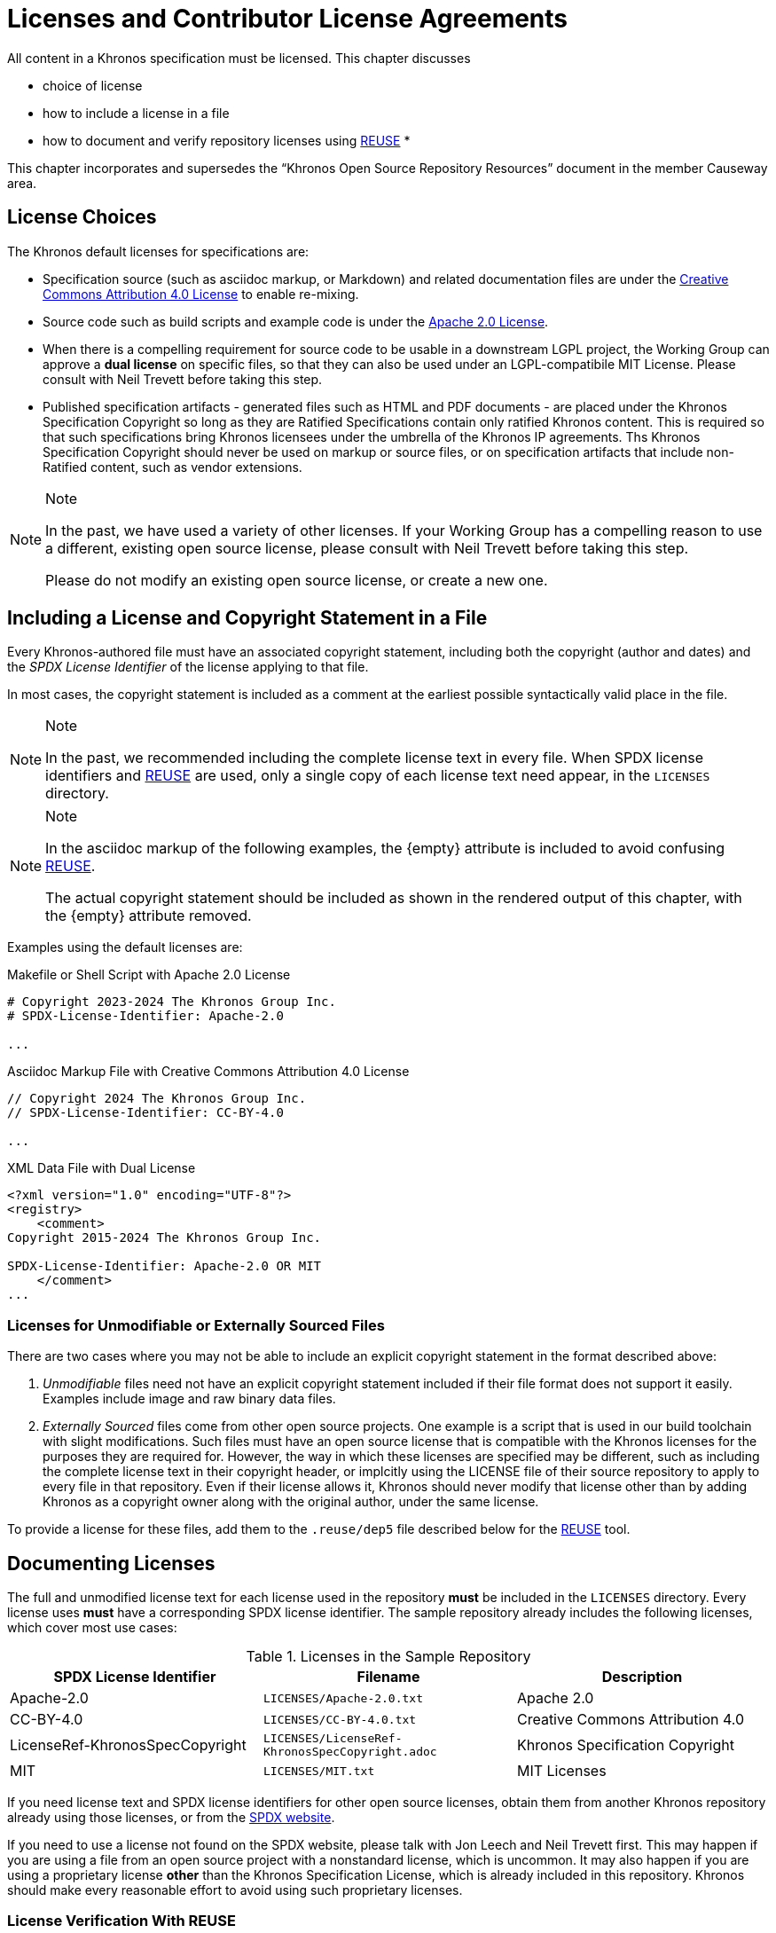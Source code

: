 // Copyright 2024 The Khronos Group Inc.
// SPDX-License-Identifier: CC-BY-4.0

[[licenses]]
= Licenses and Contributor License Agreements

All content in a Khronos specification must be licensed.
This chapter discusses

  * choice of license
  * how to include a license in a file
  * how to document and verify repository licenses using
    <<licenses-reuse, REUSE>>
  *

This chapter incorporates and supersedes the "`Khronos Open Source
Repository Resources`" document in the member Causeway area.


[[licenses-choices]]
== License Choices

The Khronos default licenses for specifications are:

  * Specification source (such as asciidoc markup, or Markdown) and related
    documentation files are under the
    link:htps://creativecommons.org/licenses/by/4.0/[Creative Commons
    Attribution 4.0 License] to enable re-mixing.
  * Source code such as build scripts and example code is under the
    link:htps://www.apache.org/licenses/LICENSE-2.0[Apache 2.0 License].
  * When there is a compelling requirement for source code to be usable in a
    downstream LGPL project, the Working Group can approve a *dual license*
    on specific files, so that they can also be used under an
    LGPL-compatibile MIT License.
    Please consult with Neil Trevett before taking this step.
  * Published specification artifacts - generated files such as HTML and PDF
    documents - are placed under the Khronos Specification Copyright so long
    as they are Ratified Specifications contain only ratified Khronos
    content.
    This is required so that such specifications bring Khronos licensees
    under the umbrella of the Khronos IP agreements.
    Ths Khronos Specification Copyright should never be used on markup or
    source files, or on specification artifacts that include non-Ratified
    content, such as vendor extensions.

[NOTE]
.Note
====
In the past, we have used a variety of other licenses.
If your Working Group has a compelling reason to use a different, existing
open source license, please consult with Neil Trevett before taking this
step.

Please do not modify an existing open source license, or create a new one.
====


[[licenses-copyright]]
== Including a License and Copyright Statement in a File

Every Khronos-authored file must have an associated copyright statement,
including both the copyright (author and dates) and the _SPDX License
Identifier_ of the license applying to that file.

In most cases, the copyright statement is included as a comment at the
earliest possible syntactically valid place in the file.

[NOTE]
.Note
====
In the past, we recommended including the complete license text in every
file.
When SPDX license identifiers and <<licenses-reuse, REUSE>> are used, only a
single copy of each license text need appear, in the `LICENSES` directory.
====

[NOTE]
.Note
====
In the asciidoc markup of the following examples, the pass:[{empty}]
attribute is included to avoid confusing <<licenses-reuse, REUSE>>.

The actual copyright statement should be included as shown in the rendered
output of this chapter, with the pass:[{empty}] attribute removed.
====

Examples using the default licenses are:

[source,c++,subs=attributes+]
.Makefile or Shell Script with Apache 2.0 License
----
# Copyright 2023-2024 The Khronos Group Inc.
# SPDX-License-{empty}Identifier: Apache-2.0

...
----

[source,asciidoc,subs=attributes+]
.Asciidoc Markup File with Creative Commons Attribution 4.0 License
----
// Copyright 2024 The Khronos Group Inc.
// SPDX-License-{empty}Identifier: CC-BY-4.0

...
----

[source,xml,subs=attributes+]
.XML Data File with Dual License
----
<?xml version="1.0" encoding="UTF-8"?>
<registry>
    <comment>
Copyright 2015-2024 The Khronos Group Inc.

SPDX-License-{empty}Identifier: Apache-2.0 OR MIT
    </comment>
...
----


[[licenses-implicit]]
=== Licenses for Unmodifiable or Externally Sourced Files

There are two cases where you may not be able to include an explicit
copyright statement in the format described above:

  . _Unmodifiable_ files need not have an explicit copyright statement
    included if their file format does not support it easily.
    Examples include image and raw binary data files.
  . _Externally Sourced_ files come from other open source projects.
    One example is a script that is used in our build toolchain with slight
    modifications.
    Such files must have an open source license that is compatible with the
    Khronos licenses for the purposes they are required for.
    However, the way in which these licenses are specified may be different,
    such as including the complete license text in their copyright header,
    or implcitly using the LICENSE file of their source repository to apply
    to every file in that repository.
    Even if their license allows it, Khronos should never modify that
    license other than by adding Khronos as a copyright owner along with the
    original author, under the same license.

To provide a license for these files, add them to the `.reuse/dep5` file
described below for the <<licenses-reuse, REUSE>> tool.


[[licenses-documenting]]
== Documenting Licenses

The full and unmodified license text for each license used in the repository
*must* be included in the `LICENSES` directory.
Every license uses *must* have a corresponding SPDX license identifier.
The sample repository already includes the following licenses, which
cover most use cases:

.Licenses in the Sample Repository
[options="header"]
|====
| SPDX License Identifier | Filename | Description
| Apache-2.0
    | `LICENSES/Apache-2.0.txt`
    | Apache 2.0
| CC-BY-4.0
    | `LICENSES/CC-BY-4.0.txt`
    | Creative Commons Attribution 4.0
| LicenseRef-KhronosSpecCopyright
    | `LICENSES/LicenseRef-KhronosSpecCopyright.adoc`
    | Khronos Specification Copyright
| MIT
    | `LICENSES/MIT.txt`
    | MIT Licenses
|====

If you need license text and SPDX license identifiers for other open source
licenses, obtain them from another Khronos repository already using those
licenses, or from the
link:https://spdx.dev/learn/handling-license-info/[SPDX website].

If you need to use a license not found on the SPDX website, please talk with
Jon Leech and Neil Trevett first.
This may happen if you are using a file from an open source project with a
nonstandard license, which is uncommon.
It may also happen if you are using a proprietary license *other* than the
Khronos Specification License, which is already included in this repository.
Khronos should make every reasonable effort to avoid using such proprietary
licenses.


[[licenses-reuse]]
=== License Verification With REUSE

The link:https://reuse.software/[REUSE] tool is used in <<ci-reuse,
Continuous Integration>> to guarantee that all files in the sample
repository are appropriately licensed.

REUSE is a tool that verifies that every file in the repository has a
license, and that every license is included in the `LICENSES` directory.

Please make certain that you include the REUSE <<ci-jobs, `license-check` CI
job>> in any new repositories.


==== Adding Licenses to `dep5`

Files that do not and cannot have explicit license information included,
such as the <<licenses-implicit, Licenses for Unmodifiable or Externally
Sourced Files>> discussed above, must have their licenses documented in the
file `.reuse/dep5`.

An example of the syntax of the `dep5` file for a file or group of files is:

[source]
----

Files: config/optimize-pdf
Copyright: 2014-2016 OpenDevise Inc. and the Asciidoctor Project
License: MIT
----

The `Files:` line contains the whitespace-separated names of one or more
files in the repository.
Wildcards are allowed.

The `Copyright` line contains the copyright statement normally already
present in those files, and should be copied verbatim.

The `License` line contains the SPDX license identifier of those files.

Multiple sections may be added to `dep5` for different licenses.
Be careful not to include filenames repeatedly, or include filenames which
already have explicit licenses.
When a filename is repeated in `dep5` with incompatible licenses, behavior
is unpredictable.

REUSE has other useful functionality, such as generating a license manifest,
that spec editors may find useful.


[[licenses-cla]]
== Contributor License Agreements

Every contribution to Khronos repositories must be appropriately licensed by
its author.
This is ensured by _Contributor License Agreements_ and (for Khronos members
who make contributions) by the Khronos member agreements and IP policies.

All Khronos members are strongly encouraged to execute the
link:https://members.khronos.org/wg/General/document/928[Khronos Corporate
Open Source CLA] to cover their contributions made under the Apache 2.0
license.
Khronos members may edit their designated employees in Schedule A by
emailing mailto:memberservices@khronos.org[Member Services].

Additionally, CLAs are integrated into our GitHub repositories such that all
contributors must agree to the CLA before their pull requests can be merged.
There are several possible CLAs that can be configured, depending on the
nature of the repository:

  * For most specification repositories, use the
    link:https://members.khronos.org/wg/General/document/939[Specification
    Mixed Repository CLA], which covers contributions under both CC-BY 4.0
    and Apache 2.0 licenses.
  * For repositories containing _only_ specification source documents under
    CC-BY 4.0 and _no_ Apache 2.0 materials, use the
    link:https://members.khronos.org/wg/General/document/932[Specification
    CLA].
  * For repositories containing _only_ source code under Apache 2.0 and _no_
    CC-BY 4.0 materials, use the
    link:https://members.khronos.org/wg/General/document/931[Khronos Apache
    2.0 CLA].
  * For repositories containing _only_ source code under the MIT license,
    use the link:https://members.khronos.org/wg/General/document/23998[MIT
    Click Through CLA].

[NOTE]
.Note
====
Repositories which start out using only one license are likely to eventually
include material under other licenses, so the Mixed Repository CLA is the
most forward-looking option.
Choose the repository CLA with this in mind.
====

To integrate a CLA with a new repository, contact our administrator,
mailto:webservices@khronosgroup.org[James Riordon].


== Licenses for Ratified and Non-Ratified Specification Artifacts

When creating a specification, asciidoc (or other markup) files are
converted into an HTML or PDF form more suitable for viewing in a web
browser.

These HTML or PDF files are referred to here as "`specification artifacts`"
or simply "`artifacts`".

Specification artifacts can be submitted to the Khronos Board of Promoters
for ratification.
Artifacts, whether ratified or not, can be published in the Khronos Registry
for public consumption.

In either case, artifacts must be placed under a form of the
link:{specrepofiles}/config/copyright-spec.adoc[Khronos Specification
License].
By setting appropriate asciidoc attributes, this license can be used for
both *ratified* and *unratified* specifications.
See the comments in the license markup for details.
The Working Group and its Specification Editor are responsible
for ensuring that the appropriate license is used for artifacts they publish.

The Specification License is _not_ an open source license, even though the
markup files that went into creating artifacts are under such a license.
The purposes of the Specification Copyright include:

  * stating that the artifact was generated by Khronos
  * describing its ratification status with respect to the Khronos IP
    Policy
  * noting any trademarks that are used in the artifact.

[NOTE]
.Note
====
The link:{specrepofiles}/config/copyright-spec.adoc[Khronos Specification
License] found in the Sample-Docs repository is derived from the
link:https://members.khronos.org/wg/General/document/25728[Khronos Ratified
Specification Header] and
link:https://members.khronos.org/wg/General/document/23703[Khronos
Specification Copyright License Header] in the member Causeway area.

The Specification License has been reformatted for asciidoc markup, and uses
asciidoc conditionals to control inclusion of different parts of the license
as required.
Using it in an actual specification repository requires further editing to
include details and trademarks as appropriate for that repository, and to
select appropriate parts of the license.
====


=== Licenses for Other Published Artifacts

For a document which is not a specification requiring ratification or with
IP concerns, including this "`Sample Specification`" itself, you may use the
link:{specrepofiles}/config/copyright-ccby.adoc[CC-BY-4.0 license] on the
artifacts, as well as the input markup files.

[NOTE]
.Note
====
TODO Can we do away with the "`Khronos Document Copyright Licenses`"
entirely in favor of CC-BY?
====

